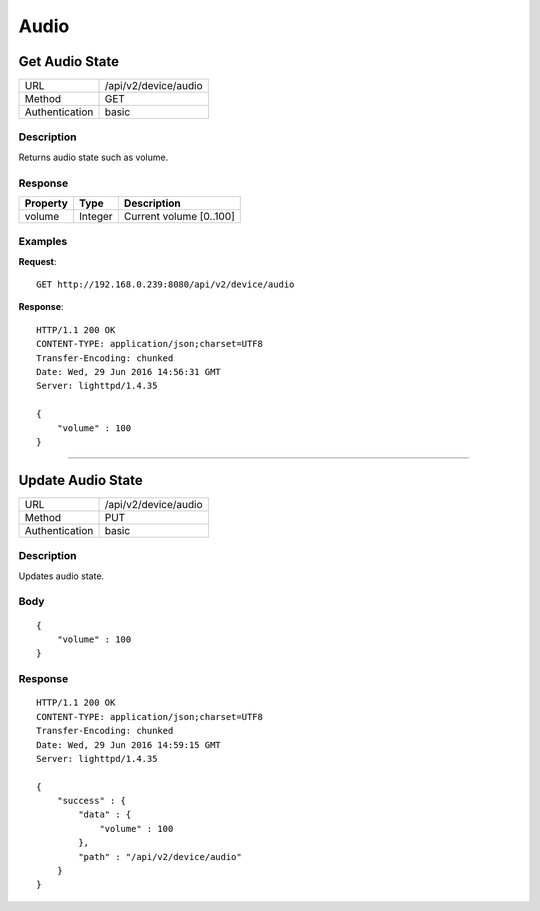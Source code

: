 Audio
=====

Get Audio State
------------------
================  ===========================================
URL               /api/v2/device/audio                                     
Method            GET                                        
Authentication    basic                                         
================  ===========================================

Description
^^^^^^^^^^^
Returns audio state such as volume.


Response
^^^^^^^^
=======================  =============  ============================================================================
Property                 Type           Description 
=======================  =============  ============================================================================
volume                   Integer        Current volume [0..100]
=======================  =============  ============================================================================


Examples
^^^^^^^^

**Request**::

	GET http://192.168.0.239:8080/api/v2/device/audio

**Response**::

	HTTP/1.1 200 OK
	CONTENT-TYPE: application/json;charset=UTF8
	Transfer-Encoding: chunked
	Date: Wed, 29 Jun 2016 14:56:31 GMT
	Server: lighttpd/1.4.35

	{ 
	    "volume" : 100 
	}

----

Update Audio State
--------------------

================  ===========================================
URL               /api/v2/device/audio                                     
Method            PUT                                        
Authentication    basic                                         
================  ===========================================

Description
^^^^^^^^^^^
Updates audio state.

Body
^^^^
::

	{
	    "volume" : 100
	}


Response
^^^^^^^^
::

	HTTP/1.1 200 OK
	CONTENT-TYPE: application/json;charset=UTF8
	Transfer-Encoding: chunked
	Date: Wed, 29 Jun 2016 14:59:15 GMT
	Server: lighttpd/1.4.35

	{ 
	    "success" : { 
	        "data" : { 
	            "volume" : 100
	        }, 
	        "path" : "/api/v2/device/audio" 
	    } 
	}
